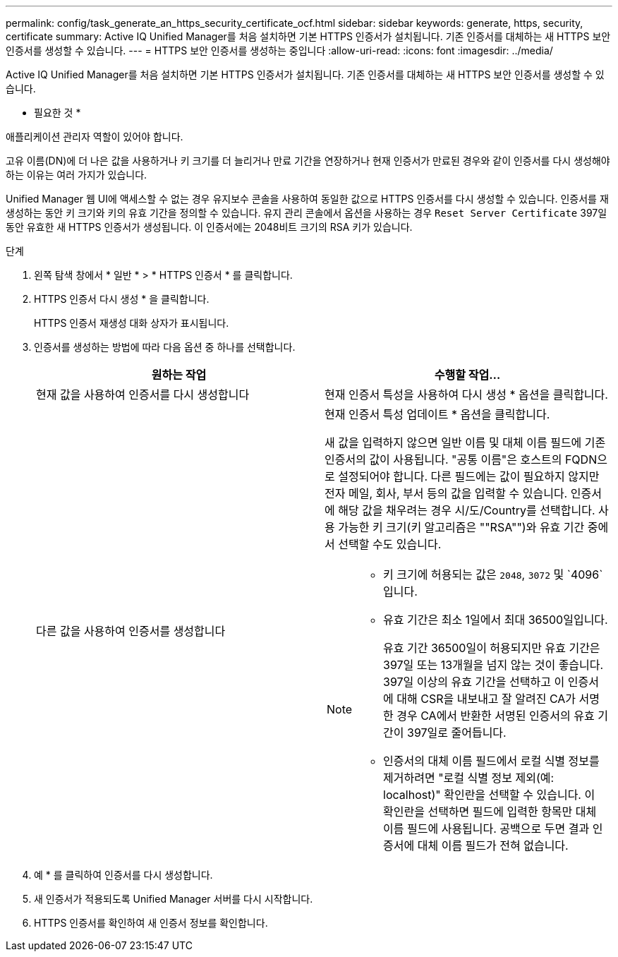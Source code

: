 ---
permalink: config/task_generate_an_https_security_certificate_ocf.html 
sidebar: sidebar 
keywords: generate, https, security, certificate 
summary: Active IQ Unified Manager를 처음 설치하면 기본 HTTPS 인증서가 설치됩니다. 기존 인증서를 대체하는 새 HTTPS 보안 인증서를 생성할 수 있습니다. 
---
= HTTPS 보안 인증서를 생성하는 중입니다
:allow-uri-read: 
:icons: font
:imagesdir: ../media/


[role="lead"]
Active IQ Unified Manager를 처음 설치하면 기본 HTTPS 인증서가 설치됩니다. 기존 인증서를 대체하는 새 HTTPS 보안 인증서를 생성할 수 있습니다.

* 필요한 것 *

애플리케이션 관리자 역할이 있어야 합니다.

고유 이름(DN)에 더 나은 값을 사용하거나 키 크기를 더 늘리거나 만료 기간을 연장하거나 현재 인증서가 만료된 경우와 같이 인증서를 다시 생성해야 하는 이유는 여러 가지가 있습니다.

Unified Manager 웹 UI에 액세스할 수 없는 경우 유지보수 콘솔을 사용하여 동일한 값으로 HTTPS 인증서를 다시 생성할 수 있습니다. 인증서를 재생성하는 동안 키 크기와 키의 유효 기간을 정의할 수 있습니다. 유지 관리 콘솔에서 옵션을 사용하는 경우 `Reset Server Certificate` 397일 동안 유효한 새 HTTPS 인증서가 생성됩니다. 이 인증서에는 2048비트 크기의 RSA 키가 있습니다.

.단계
. 왼쪽 탐색 창에서 * 일반 * > * HTTPS 인증서 * 를 클릭합니다.
. HTTPS 인증서 다시 생성 * 을 클릭합니다.
+
HTTPS 인증서 재생성 대화 상자가 표시됩니다.

. 인증서를 생성하는 방법에 따라 다음 옵션 중 하나를 선택합니다.
+
[cols="2*"]
|===
| 원하는 작업 | 수행할 작업... 


 a| 
현재 값을 사용하여 인증서를 다시 생성합니다
 a| 
현재 인증서 특성을 사용하여 다시 생성 * 옵션을 클릭합니다.



 a| 
다른 값을 사용하여 인증서를 생성합니다
 a| 
현재 인증서 특성 업데이트 * 옵션을 클릭합니다.

새 값을 입력하지 않으면 일반 이름 및 대체 이름 필드에 기존 인증서의 값이 사용됩니다. "공통 이름"은 호스트의 FQDN으로 설정되어야 합니다. 다른 필드에는 값이 필요하지 않지만 전자 메일, 회사, 부서 등의 값을 입력할 수 있습니다. 인증서에 해당 값을 채우려는 경우 시/도/Country를 선택합니다. 사용 가능한 키 크기(키 알고리즘은 ""RSA"")와 유효 기간 중에서 선택할 수도 있습니다.

[NOTE]
====
** 키 크기에 허용되는 값은 `2048`, `3072` 및 `4096`입니다.
** 유효 기간은 최소 1일에서 최대 36500일입니다.
+
유효 기간 36500일이 허용되지만 유효 기간은 397일 또는 13개월을 넘지 않는 것이 좋습니다. 397일 이상의 유효 기간을 선택하고 이 인증서에 대해 CSR을 내보내고 잘 알려진 CA가 서명한 경우 CA에서 반환한 서명된 인증서의 유효 기간이 397일로 줄어듭니다.

** 인증서의 대체 이름 필드에서 로컬 식별 정보를 제거하려면 "로컬 식별 정보 제외(예: localhost)" 확인란을 선택할 수 있습니다. 이 확인란을 선택하면 필드에 입력한 항목만 대체 이름 필드에 사용됩니다. 공백으로 두면 결과 인증서에 대체 이름 필드가 전혀 없습니다.


====
|===
. 예 * 를 클릭하여 인증서를 다시 생성합니다.
. 새 인증서가 적용되도록 Unified Manager 서버를 다시 시작합니다.
. HTTPS 인증서를 확인하여 새 인증서 정보를 확인합니다.

